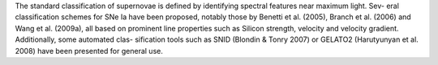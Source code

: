 The standard classification of supernovae is defined by identifying spectral
features near maximum light. Sev- eral classification schemes for SNe Ia have
been proposed, notably those by Benetti et al. (2005), Branch et al. (2006)
and Wang et al. (2009a), all based on prominent line properties such as
Silicon strength, velocity and velocity gradient. Additionally, some
automated clas- sification tools such as SNID (Blondin & Tonry 2007) or
GELATO2 (Harutyunyan et al. 2008) have been presented for general use.